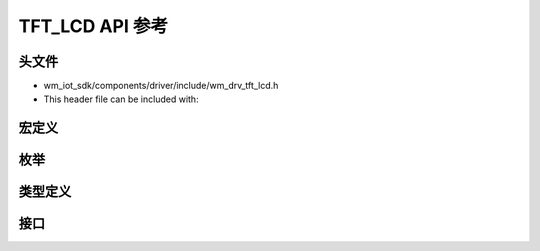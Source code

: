 .. _label_api_tft_lcd:

===================
TFT_LCD API 参考
===================

头文件
-----------

- wm_iot_sdk/components/driver/include/wm_drv_tft_lcd.h
- This header file can be included with:

.. code-block:: c
   :emphasize-lines: 1

   #include "wm_drv_tft_lcd.h"

宏定义
----------------------

.. doxygengroup:: WM_DRV_TFT_LCD_Macros
    :project: wm-iot-sdk-apis
    :content-only:

枚举
----------------------

.. doxygengroup:: WM_DRV_TFT_LCD_Enumerations
    :project: wm-iot-sdk-apis
    :content-only:

类型定义
----------------------

.. doxygengroup:: WM_DRV_TFT_LCD_Type_Definitions
    :project: wm-iot-sdk-apis
    :content-only:

接口
----------------------

.. doxygengroup:: WM_DRV_TFT_LCD_Functions
    :project: wm-iot-sdk-apis
    :content-only:

